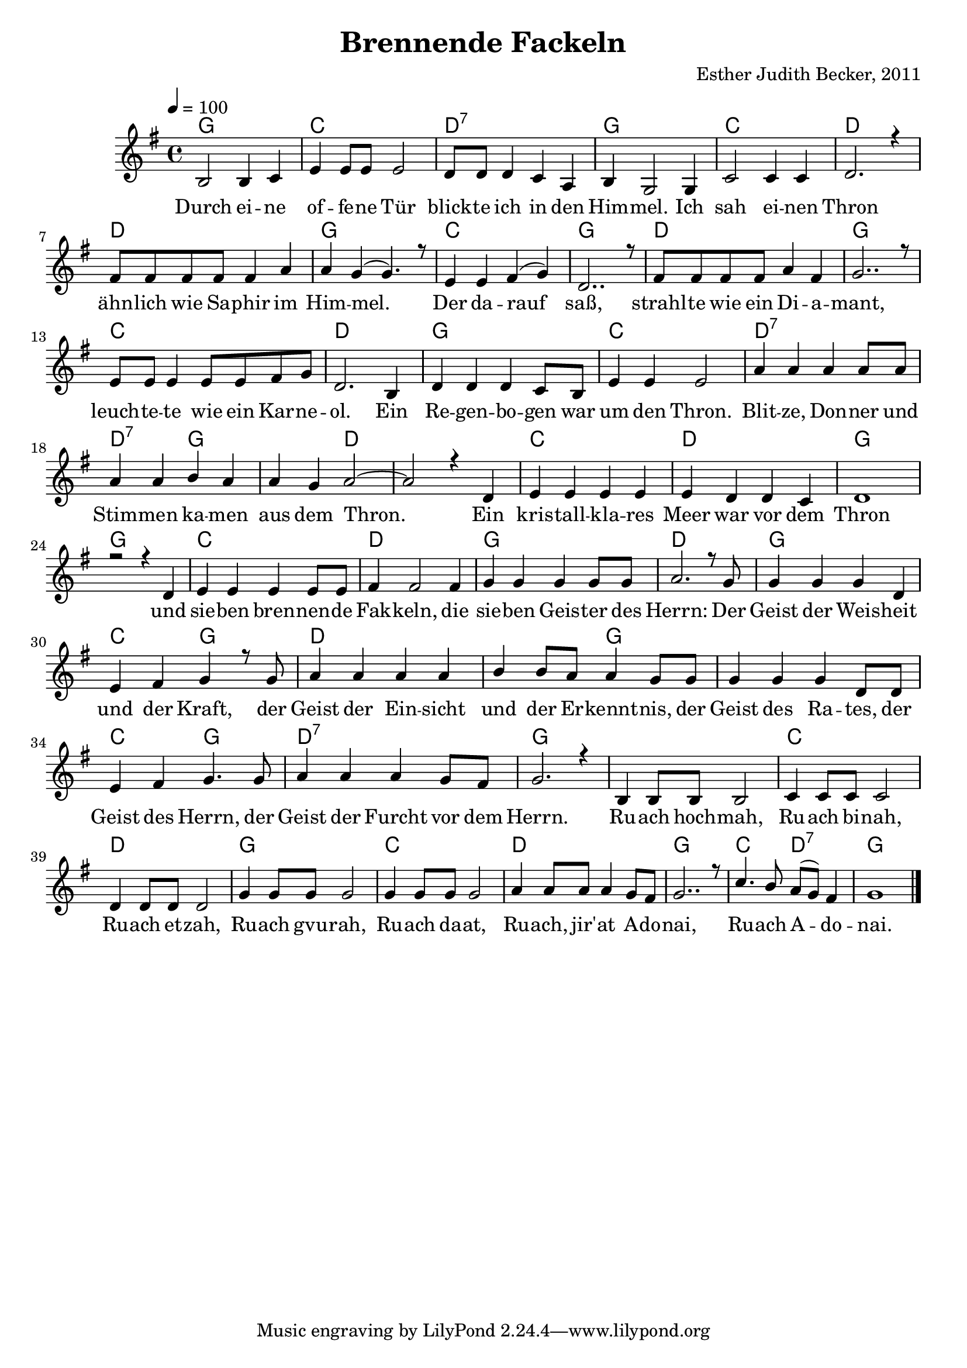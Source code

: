\version "2.13.3"

\header {
    title = "Brennende Fackeln"
    composer = "Esther Judith Becker, 2011"
}

global = {
    \key g \major
    \time 4/4
    \tempo 4 = 100
}

akkorde = \chordmode {
    g1 c1 d1:7
    g1 c1 d1 d1
    g1 c1 g1 d1
    g1 c1 d1 g1
    c1 d1:7 d2:7 g2 g2 d2 d1
    c1 d1 g1 g1
    c1 d1 g1
    d1 g1 c2 g2 d1
    d2 g2 g1 c2 g2
    d1:7 g1 g1 c1
    d1 g1 c1
    d1 g1 c2 d2:7 g1
}

text = \lyricmode {
    Durch ei -- ne of -- fe -- ne Tür blick -- te ich in den
    Him -- mel. Ich sah ei -- nen Thron ähn -- lich wie Sa -- phir im
    Him -- mel. Der da -- rauf saß, strahl -- te wie ein Di -- a --
    mant, leuch -- te -- te wie ein Kar -- ne -- ol. Ein Re -- gen -- bo -- gen war
    um den Thron. Blit -- ze, Don -- ner und Stim -- men ka -- men aus dem Thron.
    Ein kris -- tall -- kla -- res Meer war vor dem Thron und
    sie -- ben bren -- nen -- de Fak -- keln, die sie -- ben Geis -- ter des
    Herrn: Der Geist der Weis -- heit und der Kraft, der Geist der Ein -- sicht
    und der Er -- kennt -- nis, der Geist des Ra -- tes, der Geist des Herrn, der Geist der Furcht vor dem Herrn. Ru -- ach hoch -- mah, Ru -- ach bi -- nah,
    Ru -- ach et -- zah, Ru -- ach gvu -- rah, Ru -- ach da -- at,
    Ru -- ach, jir' -- at A -- do -- nai, Ru -- ach A -- do -- nai.
}

notesMelody = {
    b2 b4 c4 | e4 e8 e e2 | d8 d d4 c a |
    b4 g2 g4 | c2 c4 c | d2. r4 | fis8 fis fis fis fis4 a |
    a4 g( g4.) r8 | e4 e fis( g) | d2.. r8 | fis8 fis fis fis a4 fis |
    g2.. r8 | e8 e e4 e8 e fis8 g | d2. b4 | d4 d d c8 b |
    e4 e e2 | a4 a a a8 a | a4 a b a | a g a2~ | a2 r4 d,4 |
    e4 e e e | e d d c | d1 | r2 r4 d4 |
    e4 e e e8 e | fis 4 fis2 fis4 | g4 g g g8 g |
    a2. r8 g8 | g4 g g d | e fis g r8 g8 | a4 a a a |
    b b8 a a4 g8 g | g4 g g d8 d | e4 fis g4. g8 |
    a4 a a g8 fis | g2. r4 | b,4 b8 b b2 | c4 c8 c c2 |
    d4 d8 d d2 | g4 g8 g g2 | g4 g8 g g2 |
    a4 a8 a a4 g8 fis | g2.. r8 | c4. b8 a( g) fis4 | g1 | \bar"|."
}

\score {
    <<
	\new ChordNames { \set chordChanges = ##t \germanChords \akkorde }
	\new Voice { \voiceOne << \global \relative c' \notesMelody >> }
	\addlyrics { \text }
    >>
}

\score {
    <<
	\new ChordNames { \set chordChanges = ##t \germanChords \akkorde }
	\new Voice { \voiceOne << \global \relative c' \notesMelody >> }
    >>
    \midi {
	\context {
	    \Score
	}
    }
}